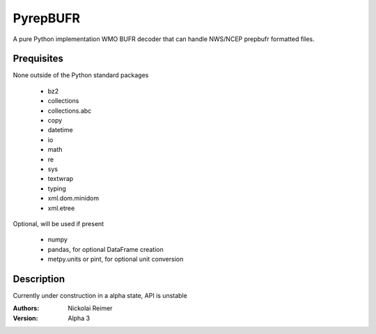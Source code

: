 #########
PyrepBUFR
#########

A pure Python implementation WMO BUFR decoder that can handle NWS/NCEP prepbufr formatted files.

Prequisites
-----------

None outside of the Python standard packages

 - bz2
 - collections
 - collections.abc
 - copy
 - datetime
 - io
 - math
 - re
 - sys
 - textwrap
 - typing
 - xml.dom.minidom
 - xml.etree

Optional, will be used if present

 - numpy
 - pandas, for optional DataFrame creation
 - metpy.units or pint, for optional unit conversion

Description
-----------

Currently under construction in a alpha state, API is unstable

:Authors:
    Nickolai Reimer

:Version:
    Alpha 3
